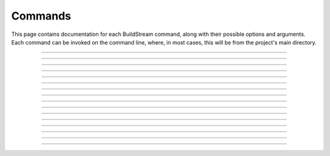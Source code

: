 
.. _commands:

Commands
========
This page contains documentation for each BuildStream command,
along with their possible options and arguments. Each command can be
invoked on the command line, where, in most cases, this will be from the
project's main directory.


----

.. The bst options e.g. bst --version, or bst --verbose etc.
.. _invoking_bst:

.. click:: buildstream._frontend:cli
   :prog: bst

.. Further description of the command goes here

----

.. the `bst init` command
.. _invoking_init:

.. click:: buildstream._frontend.cli:init
   :prog: bst init

----

.. the `bst build` command
.. _invoking_build:

.. click:: buildstream._frontend.cli:build
   :prog: bst build

----

.. _invoking_fetch:

.. click:: buildstream._frontend.cli:fetch
   :prog: bst fetch

----

.. _invoking_track:

.. click:: buildstream._frontend.cli:track
   :prog: bst track

----

.. _invoking_pull:

.. click:: buildstream._frontend.cli:pull
   :prog: bst pull

----

.. _invoking_push:

.. click:: buildstream._frontend.cli:push
   :prog: bst push

----

.. _invoking_show:

.. click:: buildstream._frontend.cli:show
   :prog: bst show

----

.. _invoking_shell:

.. click:: buildstream._frontend.cli:shell
   :prog: bst shell

----

.. _invoking_checkout:

.. click:: buildstream._frontend.cli:checkout
   :prog: bst checkout

----

.. _invoking_source_bundle:

.. click:: buildstream._frontend.cli:source_bundle
   :prog: bst source bundle

----

.. _invoking_workspace:

.. click:: buildstream._frontend.cli:workspace
   :prog: bst workspace

----

.. _invoking_workspace_open:

.. click:: buildstream._frontend.cli:workspace_open
   :prog: bst workspace open

----

.. _invoking_workspace_close:

.. click:: buildstream._frontend.cli:workspace_close
   :prog: bst workspace close

----

.. _invoking_workspace_reset:

.. click:: buildstream._frontend.cli:workspace_reset
   :prog: bst workspace reset

----

.. _invoking_workspace_list:

.. click:: buildstream._frontend.cli:workspace_list
   :prog: bst workspace list
